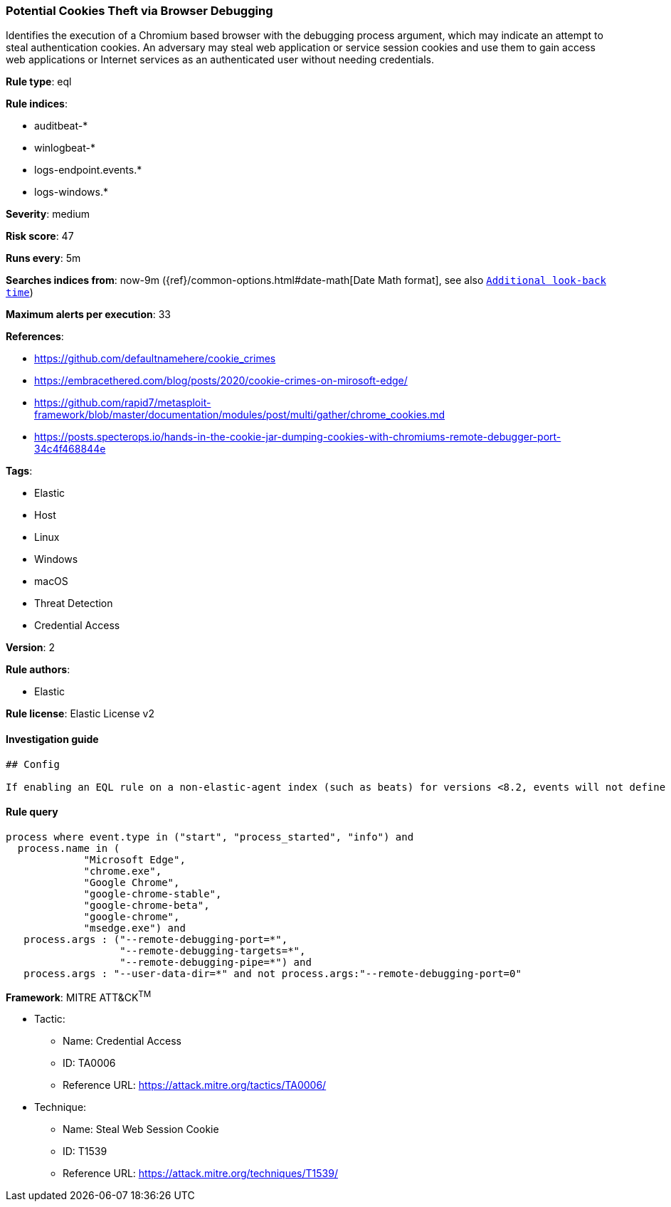 [[prebuilt-rule-0-16-2-potential-cookies-theft-via-browser-debugging]]
=== Potential Cookies Theft via Browser Debugging

Identifies the execution of a Chromium based browser with the debugging process argument, which may indicate an attempt to steal authentication cookies. An adversary may steal web application or service session cookies and use them to gain access web applications or Internet services as an authenticated user without needing credentials.

*Rule type*: eql

*Rule indices*: 

* auditbeat-*
* winlogbeat-*
* logs-endpoint.events.*
* logs-windows.*

*Severity*: medium

*Risk score*: 47

*Runs every*: 5m

*Searches indices from*: now-9m ({ref}/common-options.html#date-math[Date Math format], see also <<rule-schedule, `Additional look-back time`>>)

*Maximum alerts per execution*: 33

*References*: 

* https://github.com/defaultnamehere/cookie_crimes
* https://embracethered.com/blog/posts/2020/cookie-crimes-on-mirosoft-edge/
* https://github.com/rapid7/metasploit-framework/blob/master/documentation/modules/post/multi/gather/chrome_cookies.md
* https://posts.specterops.io/hands-in-the-cookie-jar-dumping-cookies-with-chromiums-remote-debugger-port-34c4f468844e

*Tags*: 

* Elastic
* Host
* Linux
* Windows
* macOS
* Threat Detection
* Credential Access

*Version*: 2

*Rule authors*: 

* Elastic

*Rule license*: Elastic License v2


==== Investigation guide


[source, markdown]
----------------------------------
## Config

If enabling an EQL rule on a non-elastic-agent index (such as beats) for versions <8.2, events will not define `event.ingested` and default fallback for EQL rules was not added until 8.2, so you will need to add a custom pipeline to populate `event.ingested` to @timestamp for this rule to work.

----------------------------------

==== Rule query


[source, js]
----------------------------------
process where event.type in ("start", "process_started", "info") and
  process.name in (
             "Microsoft Edge",
             "chrome.exe",
             "Google Chrome",
             "google-chrome-stable",
             "google-chrome-beta",
             "google-chrome",
             "msedge.exe") and
   process.args : ("--remote-debugging-port=*", 
                   "--remote-debugging-targets=*",  
                   "--remote-debugging-pipe=*") and
   process.args : "--user-data-dir=*" and not process.args:"--remote-debugging-port=0"

----------------------------------

*Framework*: MITRE ATT&CK^TM^

* Tactic:
** Name: Credential Access
** ID: TA0006
** Reference URL: https://attack.mitre.org/tactics/TA0006/
* Technique:
** Name: Steal Web Session Cookie
** ID: T1539
** Reference URL: https://attack.mitre.org/techniques/T1539/
